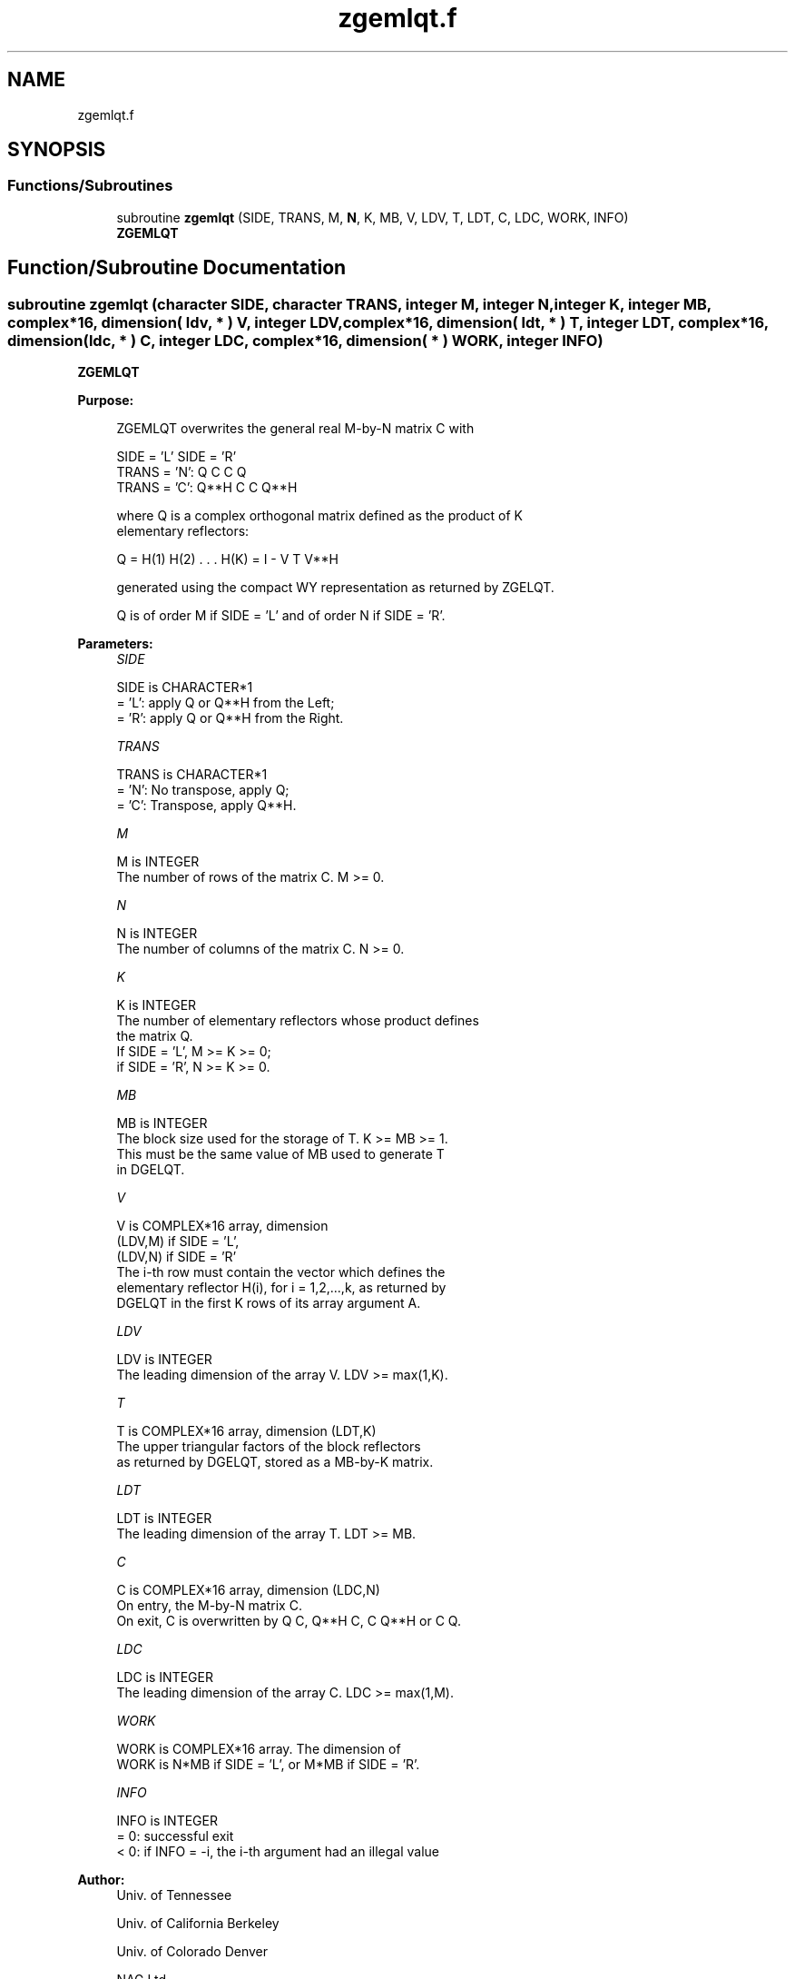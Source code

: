 .TH "zgemlqt.f" 3 "Tue Nov 14 2017" "Version 3.8.0" "LAPACK" \" -*- nroff -*-
.ad l
.nh
.SH NAME
zgemlqt.f
.SH SYNOPSIS
.br
.PP
.SS "Functions/Subroutines"

.in +1c
.ti -1c
.RI "subroutine \fBzgemlqt\fP (SIDE, TRANS, M, \fBN\fP, K, MB, V, LDV, T, LDT, C, LDC, WORK, INFO)"
.br
.RI "\fBZGEMLQT\fP "
.in -1c
.SH "Function/Subroutine Documentation"
.PP 
.SS "subroutine zgemlqt (character SIDE, character TRANS, integer M, integer N, integer K, integer MB, complex*16, dimension( ldv, * ) V, integer LDV, complex*16, dimension( ldt, * ) T, integer LDT, complex*16, dimension( ldc, * ) C, integer LDC, complex*16, dimension( * ) WORK, integer INFO)"

.PP
\fBZGEMLQT\fP  
.PP
\fBPurpose: \fP
.RS 4

.PP
.nf
 ZGEMLQT overwrites the general real M-by-N matrix C with

                 SIDE = 'L'     SIDE = 'R'
 TRANS = 'N':      Q C            C Q
 TRANS = 'C':   Q**H C            C Q**H

 where Q is a complex orthogonal matrix defined as the product of K
 elementary reflectors:

       Q = H(1) H(2) . . . H(K) = I - V T V**H

 generated using the compact WY representation as returned by ZGELQT.

 Q is of order M if SIDE = 'L' and of order N  if SIDE = 'R'.
.fi
.PP
 
.RE
.PP
\fBParameters:\fP
.RS 4
\fISIDE\fP 
.PP
.nf
          SIDE is CHARACTER*1
          = 'L': apply Q or Q**H from the Left;
          = 'R': apply Q or Q**H from the Right.
.fi
.PP
.br
\fITRANS\fP 
.PP
.nf
          TRANS is CHARACTER*1
          = 'N':  No transpose, apply Q;
          = 'C':  Transpose, apply Q**H.
.fi
.PP
.br
\fIM\fP 
.PP
.nf
          M is INTEGER
          The number of rows of the matrix C. M >= 0.
.fi
.PP
.br
\fIN\fP 
.PP
.nf
          N is INTEGER
          The number of columns of the matrix C. N >= 0.
.fi
.PP
.br
\fIK\fP 
.PP
.nf
          K is INTEGER
          The number of elementary reflectors whose product defines
          the matrix Q.
          If SIDE = 'L', M >= K >= 0;
          if SIDE = 'R', N >= K >= 0.
.fi
.PP
.br
\fIMB\fP 
.PP
.nf
          MB is INTEGER
          The block size used for the storage of T.  K >= MB >= 1.
          This must be the same value of MB used to generate T
          in DGELQT.
.fi
.PP
.br
\fIV\fP 
.PP
.nf
          V is COMPLEX*16 array, dimension
                               (LDV,M) if SIDE = 'L',
                               (LDV,N) if SIDE = 'R'
          The i-th row must contain the vector which defines the
          elementary reflector H(i), for i = 1,2,...,k, as returned by
          DGELQT in the first K rows of its array argument A.
.fi
.PP
.br
\fILDV\fP 
.PP
.nf
          LDV is INTEGER
          The leading dimension of the array V. LDV >= max(1,K).
.fi
.PP
.br
\fIT\fP 
.PP
.nf
          T is COMPLEX*16 array, dimension (LDT,K)
          The upper triangular factors of the block reflectors
          as returned by DGELQT, stored as a MB-by-K matrix.
.fi
.PP
.br
\fILDT\fP 
.PP
.nf
          LDT is INTEGER
          The leading dimension of the array T.  LDT >= MB.
.fi
.PP
.br
\fIC\fP 
.PP
.nf
          C is COMPLEX*16 array, dimension (LDC,N)
          On entry, the M-by-N matrix C.
          On exit, C is overwritten by Q C, Q**H C, C Q**H or C Q.
.fi
.PP
.br
\fILDC\fP 
.PP
.nf
          LDC is INTEGER
          The leading dimension of the array C. LDC >= max(1,M).
.fi
.PP
.br
\fIWORK\fP 
.PP
.nf
          WORK is COMPLEX*16 array. The dimension of
          WORK is N*MB if SIDE = 'L', or  M*MB if SIDE = 'R'.
.fi
.PP
.br
\fIINFO\fP 
.PP
.nf
          INFO is INTEGER
          = 0:  successful exit
          < 0:  if INFO = -i, the i-th argument had an illegal value
.fi
.PP
 
.RE
.PP
\fBAuthor:\fP
.RS 4
Univ\&. of Tennessee 
.PP
Univ\&. of California Berkeley 
.PP
Univ\&. of Colorado Denver 
.PP
NAG Ltd\&. 
.RE
.PP
\fBDate:\fP
.RS 4
November 2017 
.RE
.PP

.PP
Definition at line 170 of file zgemlqt\&.f\&.
.SH "Author"
.PP 
Generated automatically by Doxygen for LAPACK from the source code\&.
